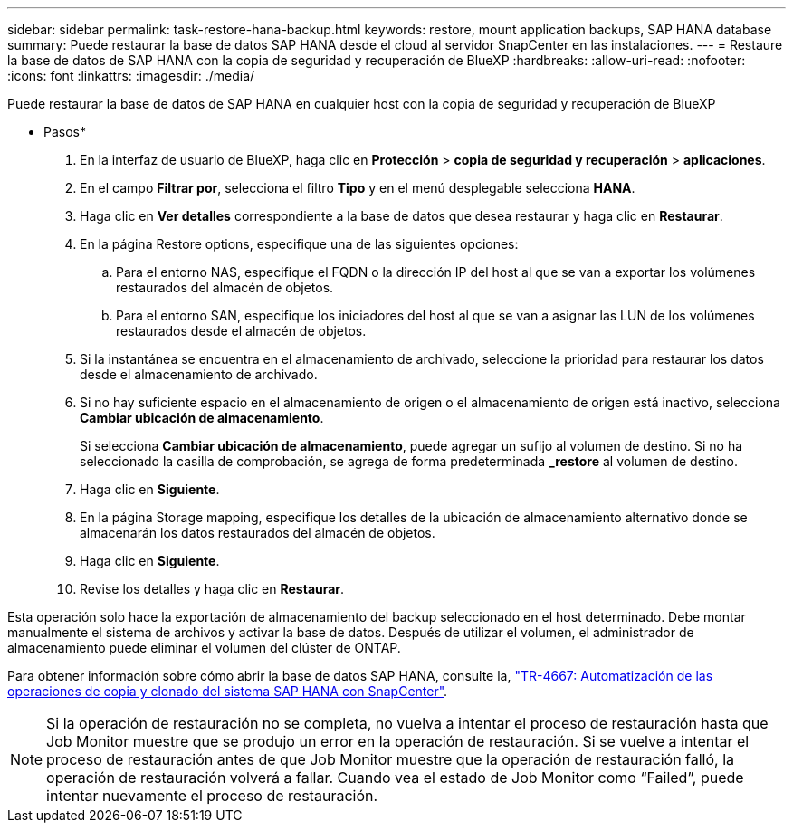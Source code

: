 ---
sidebar: sidebar 
permalink: task-restore-hana-backup.html 
keywords: restore, mount application backups, SAP HANA database 
summary: Puede restaurar la base de datos SAP HANA desde el cloud al servidor SnapCenter en las instalaciones. 
---
= Restaure la base de datos de SAP HANA con la copia de seguridad y recuperación de BlueXP
:hardbreaks:
:allow-uri-read: 
:nofooter: 
:icons: font
:linkattrs: 
:imagesdir: ./media/


[role="lead"]
Puede restaurar la base de datos de SAP HANA en cualquier host con la copia de seguridad y recuperación de BlueXP

* Pasos*

. En la interfaz de usuario de BlueXP, haga clic en *Protección* > *copia de seguridad y recuperación* > *aplicaciones*.
. En el campo *Filtrar por*, selecciona el filtro *Tipo* y en el menú desplegable selecciona *HANA*.
. Haga clic en *Ver detalles* correspondiente a la base de datos que desea restaurar y haga clic en *Restaurar*.
. En la página Restore options, especifique una de las siguientes opciones:
+
.. Para el entorno NAS, especifique el FQDN o la dirección IP del host al que se van a exportar los volúmenes restaurados del almacén de objetos.
.. Para el entorno SAN, especifique los iniciadores del host al que se van a asignar las LUN de los volúmenes restaurados desde el almacén de objetos.


. Si la instantánea se encuentra en el almacenamiento de archivado, seleccione la prioridad para restaurar los datos desde el almacenamiento de archivado.
. Si no hay suficiente espacio en el almacenamiento de origen o el almacenamiento de origen está inactivo, selecciona *Cambiar ubicación de almacenamiento*.
+
Si selecciona *Cambiar ubicación de almacenamiento*, puede agregar un sufijo al volumen de destino. Si no ha seleccionado la casilla de comprobación, se agrega de forma predeterminada *_restore* al volumen de destino.

. Haga clic en *Siguiente*.
. En la página Storage mapping, especifique los detalles de la ubicación de almacenamiento alternativo donde se almacenarán los datos restaurados del almacén de objetos.
. Haga clic en *Siguiente*.
. Revise los detalles y haga clic en *Restaurar*.


Esta operación solo hace la exportación de almacenamiento del backup seleccionado en el host determinado. Debe montar manualmente el sistema de archivos y activar la base de datos. Después de utilizar el volumen, el administrador de almacenamiento puede eliminar el volumen del clúster de ONTAP.

Para obtener información sobre cómo abrir la base de datos SAP HANA, consulte la, https://docs.netapp.com/us-en/netapp-solutions-sap/lifecycle/sc-copy-clone-introduction.html["TR-4667: Automatización de las operaciones de copia y clonado del sistema SAP HANA con SnapCenter"^].


NOTE: Si la operación de restauración no se completa, no vuelva a intentar el proceso de restauración hasta que Job Monitor muestre que se produjo un error en la operación de restauración. Si se vuelve a intentar el proceso de restauración antes de que Job Monitor muestre que la operación de restauración falló, la operación de restauración volverá a fallar. Cuando vea el estado de Job Monitor como “Failed”, puede intentar nuevamente el proceso de restauración.
